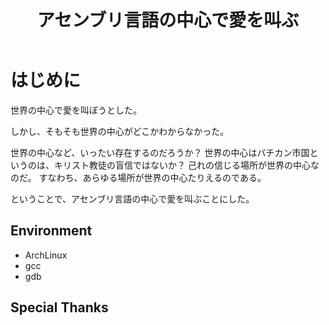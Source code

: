 #+OPTIONS: toc:nil num:nil todo:nil pri:nil tags:nil ^:nil TeX:nil
#+CATEGORY: 技術メモ
#+TAGS: Assenbly
#+DESCRIPTION: アセンブリ言語でHello World
#+TITLE: アセンブリ言語の中心で愛を叫ぶ

* はじめに
世界の中心で愛を叫ぼうとした。

しかし、そもそも世界の中心がどこかわからなかった。

世界の中心など、いったい存在するのだろうか？
世界の中心はバチカン市国というのは、キリスト教徒の盲信ではないか？
己れの信じる場所が世界の中心なのだ。
すなわち、あらゆる場所が世界の中心たりえるのである。

ということで、アセンブリ言語の中心で愛を叫ぶことにした。

** Environment
   - ArchLinux
   - gcc
   - gdb

** Special Thanks
